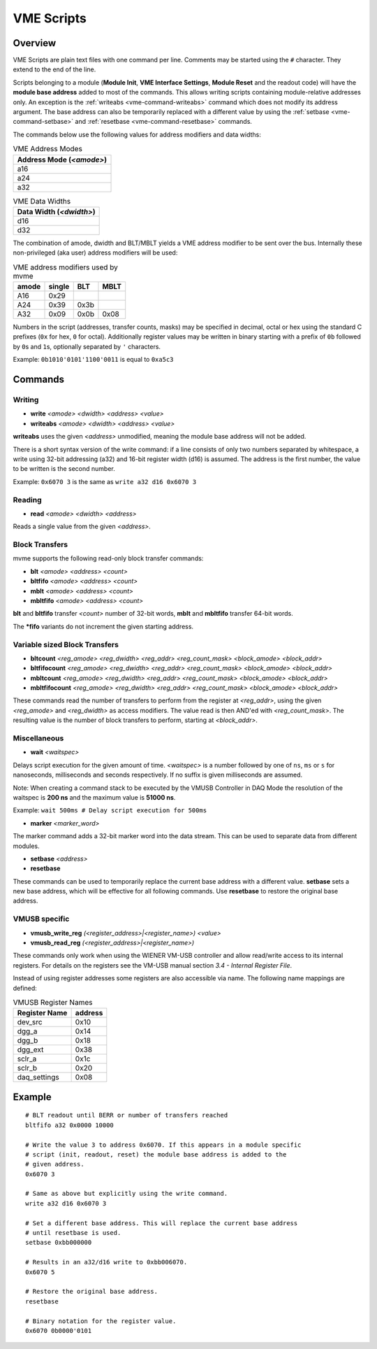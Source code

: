 .. _vme-script-reference:

==================================================
VME Scripts
==================================================

Overview
--------
VME Scripts are plain text files with one command per line. Comments may be
started using the ``#`` character. They extend to the end of the line.

Scripts belonging to a module (**Module Init**, **VME Interface Settings**,
**Module Reset** and the readout code) will have the **module base address**
added to most of the commands. This allows writing scripts containing
module-relative addresses only. An exception is the :ref:`writeabs
<vme-command-writeabs>` command which does not modify its address argument. The
base address can also be temporarily replaced with a different value by using
the :ref:`setbase <vme-command-setbase>` and :ref:`resetbase
<vme-command-resetbase>` commands.

The commands below use the following values for address modifiers and data widths:

.. table:: VME Address Modes
  :name: vme-address-modes

  +------------------------------+
  | **Address Mode** (*<amode>*) |
  +==============================+
  | a16                          |
  +------------------------------+
  | a24                          |
  +------------------------------+
  | a32                          |
  +------------------------------+

.. only:: html

   |

.. table:: VME Data Widths
  :name: vme-data-widths

  +-----------------------------+
  | **Data Width** (*<dwidth>*) |
  +=============================+
  | d16                         |
  +-----------------------------+
  | d32                         |
  +-----------------------------+

The combination of amode, dwidth and BLT/MBLT yields a VME address modifier to be sent over the bus.
Internally these non-privileged (aka user) address modifiers will be used:

.. table:: VME address modifiers used by mvme
  :name: vme-address-modifiers

  +-----------+------------+---------+----------+
  | **amode** | **single** | **BLT** | **MBLT** |
  +===========+============+=========+==========+
  | A16       | 0x29       |         |          |
  +-----------+------------+---------+----------+
  | A24       | 0x39       | 0x3b    |          |
  +-----------+------------+---------+----------+
  | A32       | 0x09       | 0x0b    | 0x08     |
  +-----------+------------+---------+----------+

Numbers in the script (addresses, transfer counts, masks) may be specified in decimal, octal or hex
using the standard C prefixes (``0x`` for hex, ``0`` for octal). Additionally register values may be
written in binary starting with a prefix of ``0b`` followed by ``0``\ s and ``1``\ s, optionally
separated by ``'`` characters.

Example: ``0b1010'0101'1100'0011`` is equal to ``0xa5c3``

.. _vme-script-commands:

Commands
--------

.. _vme-command-write:
.. _vme-command-writeabs:

Writing
~~~~~~~
* **write** *<amode> <dwidth> <address> <value>*
* **writeabs** *<amode> <dwidth> <address> <value>*

**writeabs** uses the given *<address>* unmodified, meaning the module base address will not be added.

There is a short syntax version of the write command: if a line consists of only two numbers
separated by whitespace, a write using 32-bit addressing (a32) and 16-bit register width (d16) is
assumed. The address is the first number, the value to be written is the second number.

Example: ``0x6070 3`` is the same as ``write a32 d16 0x6070 3``

.. _vme-command-read:

Reading
~~~~~~~
* **read** *<amode> <dwidth> <address>*

Reads a single value from the given *<address>*.

.. _vme-command-blt:
.. _vme-command-bltfifo:
.. _vme-command-mblt:
.. _vme-command-mbltfifo:

Block Transfers
~~~~~~~~~~~~~~~
mvme supports the following read-only block transfer commands:

* **blt** *<amode> <address> <count>*
* **bltfifo** *<amode> <address> <count>*
* **mblt** *<amode> <address> <count>*
* **mbltfifo** *<amode> <address> <count>*

**blt** and **bltfifo** transfer *<count>* number of 32-bit words, **mblt** and **mbltfifo**
transfer 64-bit words.

The **\*fifo** variants do not increment the given starting address.

.. _vme-command-bltcount:
.. _vme-command-bltfifocount:
.. _vme-command-mbltcount:
.. _vme-command-mbltfifocount:

Variable sized Block Transfers
~~~~~~~~~~~~~~~~~~~~~~~~~~~~~~
* **bltcount** *<reg_amode> <reg_dwidth> <reg_addr> <reg_count_mask> <block_amode> <block_addr>*
* **bltfifocount** *<reg_amode> <reg_dwidth> <reg_addr> <reg_count_mask> <block_amode> <block_addr>*
* **mbltcount** *<reg_amode> <reg_dwidth> <reg_addr> <reg_count_mask> <block_amode> <block_addr>*
* **mbltfifocount** *<reg_amode> <reg_dwidth> <reg_addr> <reg_count_mask> <block_amode> <block_addr>*

These commands read the number of transfers to perform from the register at *<reg_addr>*, using the
given *<reg_amode>* and *<reg_dwidth>* as access modifiers. The value read is then AND'ed with
*<reg_count_mask>*. The resulting value is the number of block transfers to perform, starting at
*<block_addr>*.


Miscellaneous
~~~~~~~~~~~~~
.. _vme-command-wait:

* **wait** *<waitspec>*

Delays script execution for the given amount of time. *<waitspec>* is a number followed by one of
``ns``, ``ms`` or ``s`` for nanoseconds, milliseconds and seconds respectively. If no suffix is
given milliseconds are assumed.

Note: When creating a command stack to be executed by the VMUSB Controller in DAQ Mode the
resolution of the waitspec is **200 ns** and the maximum value is **51000 ns**.

Example: ``wait 500ms # Delay script execution for 500ms``

.. _vme-command-marker:

* **marker** *<marker_word>*

The marker command adds a 32-bit marker word into the data stream. This can be used to separate data
from different modules.

.. _vme-command-setbase:
.. _vme-command-resetbase:

* **setbase** *<address>*
* **resetbase**

These commands can be used to temporarily replace the current base address with a different value.
**setbase** sets a new base address, which will be effective for all following commands. Use
**resetbase** to restore the original base address.

VMUSB specific
~~~~~~~~~~~~~~
.. _vme_command-vmusb-write-reg
* **vmusb_write_reg** *(<register_address>|<register_name>) <value>*
* **vmusb_read_reg** *(<register_address>|<register_name>)*

These commands only work when using the WIENER VM-USB controller and allow
read/write access to its internal registers. For details on the registers see
the VM-USB manual section *3.4 - Internal Register File*.

Instead of using register addresses some registers are also accessible via
name. The following name mappings are defined:

.. table:: VMUSB Register Names
  :name: vmusb-register-names

  +-------------------+-------------+
  | **Register Name** | **address** |
  +===================+=============+
  | dev_src           | 0x10        |
  +-------------------+-------------+
  | dgg_a             | 0x14        |
  +-------------------+-------------+
  | dgg_b             | 0x18        |
  +-------------------+-------------+
  | dgg_ext           | 0x38        |
  +-------------------+-------------+
  | sclr_a            | 0x1c        |
  +-------------------+-------------+
  | sclr_b            | 0x20        |
  +-------------------+-------------+
  | daq_settings      | 0x08        |
  +-------------------+-------------+

Example
-------
::

    # BLT readout until BERR or number of transfers reached
    bltfifo a32 0x0000 10000

    # Write the value 3 to address 0x6070. If this appears in a module specific
    # script (init, readout, reset) the module base address is added to the
    # given address.
    0x6070 3

    # Same as above but explicitly using the write command.
    write a32 d16 0x6070 3

    # Set a different base address. This will replace the current base address
    # until resetbase is used.
    setbase 0xbb000000

    # Results in an a32/d16 write to 0xbb006070.
    0x6070 5

    # Restore the original base address.
    resetbase

    # Binary notation for the register value.
    0x6070 0b0000'0101
